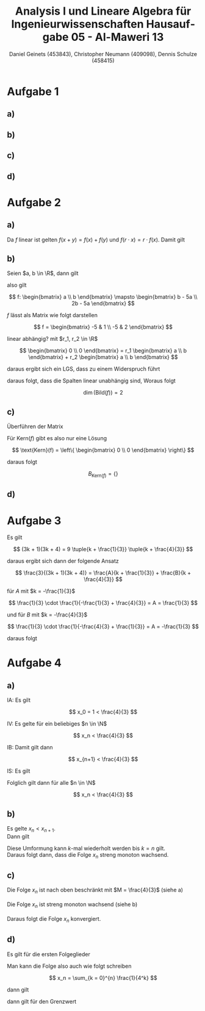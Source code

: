 

#+TITLE: Analysis I und Lineare Algebra für Ingenieurwissenschaften \large @@latex: \\@@ Hausaufgabe 05 - Al-Maweri 13
#+AUTHOR: Daniel Geinets (453843), Christopher Neumann (409098), Dennis Schulze (458415)

#+LATEX_CLASS_OPTIONS: [a4paper, 11pt]

#+LATEX_HEADER: \usepackage{braket}
#+LATEX_HEADER: \usepackage[AUTO]{babel}

#+LANGUAGE: de

#+LATEX: \setcounter{secnumdepth}{0}
#+LATEX: \newcommand{\tuple}[1]{\left(#1\right)}
#+LATEX: \renewcommand{\cfrac}[3]{#1 \tuple{\frac{#2}{#3}}}
#+LATEX: \newcommand{\R}{\mathbb{R}}
#+LATEX: \newcommand{\Z}{\mathbb{Z}}
#+LATEX: \newcommand{\Q}{\mathbb{Q}}
#+LATEX: \newcommand{\N}{\mathbb{N}}
#+LATEX: \newcommand{\C}{\mathbb{C}}

#+LATEX: \makeatletter
#+LATEX: \renewcommand*\env@matrix[1][*\c@MaxMatrixCols c]{%
#+LATEX:   \hskip -\arraycolsep
#+LATEX:   \let\@ifnextchar\new@ifnextchar
#+LATEX:   \array{#1}}
#+LATEX: \makeatother

\pagebreak

* Aufgabe 1
** a)

** b)

** c)

** d)

* Aufgabe 2
** a)
Da $f$ linear ist gelten $f(x+y) = f(x) + f(y)$ und
$f(r \cdot x) = r \cdot f(x)$. Damit gilt

\begin{align*}
    f(2x) &= 2f(x + 3) - 6 f(1) \\
    &= 2(-2x + 1) - 6(x + 2) \\
    &= -4x + 2 - 6x - 12 \\
    &= -10x - 10
\end{align*}

** b)
\begin{align*}
    f(1) &= x + 2 \\
    f(x) &= -5x -5
\end{align*}

Seien $a, b \in \R$, dann gilt

\begin{align*}
    f(ax + b) &= f(ax) + f(b) = a f(x) + b f(1) \\
    &= a(-5x - 5) + b(x + 2) \\
    &= -5ax - 5a + bx + 2b \\
    &= (b - 5a)x + (2b - 5a)
\end{align*}

also gilt

$$ f: \begin{bmatrix} a \\ b \end{bmatrix} \mapsto
    \begin{bmatrix} b - 5a \\ 2b - 5a \end{bmatrix} $$

$f$ lässt als Matrix wie folgt darstellen

$$ f = \begin{bmatrix} -5 & 1 \\ -5 & 2 \end{bmatrix} $$

linear abhängig? mit $r_1, r_2 \in \R$

$$ \begin{bmatrix} 0 \\ 0 \end{bmatrix} =
    r_1 \begin{bmatrix} a \\ b \end{bmatrix} +
    r_2 \begin{bmatrix} a \\ b \end{bmatrix} $$

daraus ergibt sich ein LGS, dass zu einem Widerspruch führt

\begin{align*}
    \text{(I) } 0 &= r_2 - 5r_1 \\
    \text{(II) } 0 &= 2r_2 - 5r_1 \\
\end{align*}

daraus folgt, dass die Spalten linear unabhängig sind, Woraus folgt

$$ \dim(\text{Bild}(f)) = 2 $$

** c)
Überführen der Matrix

\begin{align*}
    \begin{bmatrix}[cc|c]
        -5 & 1 & 0 \\
        -5 & 2 & 0
    \end{bmatrix}
    &\xrightarrow{\text{II} - \text{I}}
    \begin{bmatrix}[cc|c]
        -5 & 1 & 0 \\
        0 & 1 & 0
    \end{bmatrix} \\
    \xrightarrow{\text{I} - \text{II}}
    \begin{bmatrix}[cc|c]
        -5 & 0 & 0 \\
        0 & 1 & 0
    \end{bmatrix}
    &\xrightarrow{ \frac{-1}{5}\text{I}}
    \begin{bmatrix}[cc|c]
        1 & 0 & 0 \\
        0 & 1 & 0
    \end{bmatrix}
\end{align*}

Für Kern($f$) gibt es also nur eine Lösung

$$ \text{Kern}(f) = \left\{ \begin{bmatrix} 0 \\ 0 \end{bmatrix} \right\} $$

daraus folgt

$$ B_{\text{Kern}(f)} = \{\} $$

** d)

* Aufgabe 3
Es gilt

$$ (3k + 1)(3k + 4) =
    9 \tuple{k + \frac{1}{3}} \tuple{k + \frac{4}{3}} $$

daraus ergibt sich dann der folgende Ansatz

$$ \frac{3}{(3k + 1)(3k + 4)} =
    \frac{A}{k + \frac{1}{3}} +
    \frac{B}{k + \frac{4}{3}} $$

für $A$ mit $k = -\frac{1}{3}$

$$ \frac{1}{3} \cdot \frac{1}{-\frac{1}{3} + \frac{4}{3}} = A = \frac{1}{3} $$

und für $B$ mit $k = -\frac{4}{3}$

$$ \frac{1}{3} \cdot \frac{1}{-\frac{4}{3} + \frac{1}{3}} = A = -\frac{1}{3} $$

daraus folgt

\begin{align*}
    \sum_{k = 0}^{n} \frac{3}{(3k + 1)(3k + 4)} &=
        \sum_{k = 0}^{n} \tuple{ \frac{1}{3(k + \frac{1}{3})} -
            \frac{1}{3(k + \frac{4}{3})} } \\
    &= \sum_{k = 0}^{n} \tuple{ \frac{1}{3k + 1} - \frac{1}{3k + 4} } \\
    &= \tuple{\frac{1}{1} - \frac{1}{4}} +
        \tuple{\frac{1}{4} - \frac{1}{7}} +
        \tuple{\frac{1}{7} - \frac{1}{10}} + \dots + \\
       & \tuple{ \frac{1}{3n - 2} - \frac{1}{3n + 1} } +
        \tuple{ \frac{1}{3n + 1} - \frac{1}{3n + 4} } \\
    &= 1 + \frac{1}{3n + 4}
\end{align*}

* Aufgabe 4
** a)
IA: Es gilt

$$ x_0 = 1 < \frac{4}{3} $$

IV: Es gelte für ein beliebiges $n \in \N$

$$ x_n < \frac{4}{3} $$

IB: Damit gilt dann

$$ x_{n+1} < \frac{4}{3} $$

IS: Es gilt

\begin{align*}
    x_{n+1} &< \frac{4}{3} \\
    \Leftrightarrow \frac{x_n}{4} + 1 &< \frac{4}{3} \\
    \Leftrightarrow \frac{x_n}{4} &< \frac{1}{3} \\
    \Leftrightarrow x_n &< \frac{4}{3} \\
\end{align*}

Folglich gilt dann für alle $n \in \N$

$$ x_n < \frac{4}{3} $$

** b)
Es gelte $x_n < x_{n+1}$. \\
Dann gilt

\begin{align*}
    x_n &< x_{n+1} \\
    \Leftrightarrow \frac{x_{n-1}}{4} + 1 &< \frac{x_n}{4} + 1 \\
    \Leftrightarrow \frac{x_{n-1}}{4} &< \frac{x_n}{4} \\
    \Leftrightarrow x_{n-1} &< x_n \\
\end{align*}

Diese Umformung kann $k$-mal wiederholt werden bis $k = n$ gilt. \\
Daraus folgt dann, dass die Folge $x_n$ streng monoton wachsend.

** c)
Die Folge $x_n$ ist nach oben beschränkt mit $M = \frac{4}{3}$ (siehe a) \\
\\
Die Folge $x_n$ ist streng monoton wachsend (siehe b) \\
\\
Daraus folgt die Folge $x_n$ konvergiert.

** d)
Es gilt für die ersten Folgeglieder

\begin{align*}
    x_0 &= 1 \\
    x_1 &= \frac{x_0}{4} + 1 = \frac{1}{4} + 1 \\
    x_2 &= \frac{x_1}{4} + 1 = \frac{1}{16} + \frac{1}{4} + 1 \\
    \vdots
\end{align*}

Man kann die Folge also auch wie folgt schreiben

$$ x_n = \sum_{k = 0}^{n} \frac{1}{4^k} $$

dann gilt

\begin{align*}
    x_n &= \sum_{k = 0}^{n} \frac{1}{4^k}
    = \sum_{k = 0}^{n} \tuple{\frac{1}{4}}^k \\
    &= \frac{1 - \tuple{\frac{1}{4}}^{n+1}}{1 - \frac{1}{4}}
    = \frac{4 - \tuple{\frac{1}{4}}^n}{3}
\end{align*}

dann gilt für den Grenzwert

\begin{align*}
    \lim_{n \rightarrow \infty} \frac{4 - \tuple{\frac{1}{4}}^n}{3} &=
        \lim_{n \rightarrow \infty} \frac{4}{3} -
        \lim_{n \rightarrow \infty} \frac{\tuple{\frac{1}{4}}^n}{3} \\
    &= \frac{4}{3} - \lim_{n \rightarrow \infty} \frac{1}{3 \cdot 4^n} \\
    &= \frac{4}{3} - 0 = \frac{4}{3}
\end{align*}
